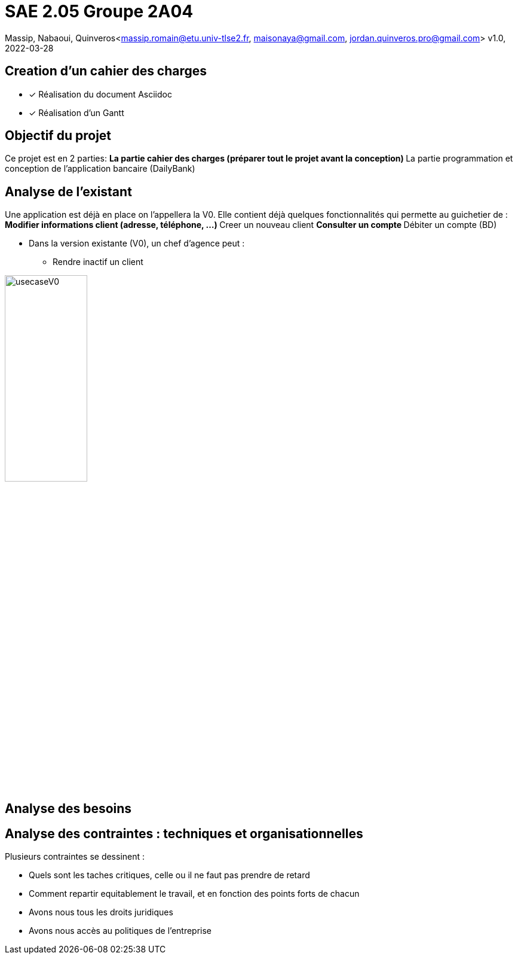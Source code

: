 =  SAE 2.05    Groupe 2A04

Massip, Nabaoui, Quinveros<massip.romain@etu.univ-tlse2.fr, maisonaya@gmail.com, jordan.quinveros.pro@gmail.com>
v1.0, 2022-03-28




== Creation d'un cahier des charges 
* [x] Réalisation du document Asciidoc 
* [*] Réalisation d'un Gantt


== Objectif du projet
Ce projet est en 2 parties:
** La partie cahier des charges (préparer tout le projet avant la conception)
** La partie programmation et conception de l'application bancaire (DailyBank)


== Analyse de l'existant
Une application est déjà en place on l'appellera la V0. Elle contient déjà quelques fonctionnalités qui permette au guichetier de :
** Modifier informations client (adresse, téléphone, …)
** Creer un nouveau client
** Consulter un compte
** Débiter un compte (BD)

* Dans la version existante (V0), un chef d’agence peut :
** Rendre inactif un client

image::Image/usecaseV0.png[align="center", width=40%]


== Analyse des besoins 

== Analyse des contraintes : techniques et organisationnelles
Plusieurs contraintes se dessinent :

** Quels sont les taches critiques, celle ou il ne faut pas prendre de retard
** Comment repartir equitablement le travail, et en fonction des points forts de chacun
** Avons nous tous les droits juridiques
** Avons nous accès au politiques de l'entreprise
